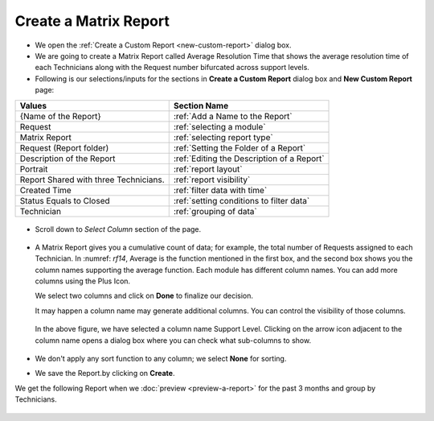 .. _create-matrix-report:

**********************
Create a Matrix Report
**********************

-  We open the :ref:`Create a Custom Report <new-custom-report>` dialog box.

-  We are going to create a Matrix Report called Average Resolution Time
   that shows the average resolution time of each Technicians along with
   the Request number bifurcated across support levels.

-  Following is our selections/inputs for the sections in **Create a Custom Report** dialog box and **New Custom Report** page:

+-----------------------------------+---------------------------------------------+
| Values                            | Section Name                                |
+===================================+=============================================+
| {Name of the Report}              | :ref:`Add a Name to the Report`             |
+-----------------------------------+---------------------------------------------+
| Request                           | :ref:`selecting a module`                   |      
|                                   |                                             |
+-----------------------------------+---------------------------------------------+
| Matrix Report                     | :ref:`selecting report type`                |
|                                   |                                             |
+-----------------------------------+---------------------------------------------+
| Request (Report folder)           | :ref:`Setting the Folder of a Report`       |
|                                   |                                             |
+-----------------------------------+---------------------------------------------+
| Description of the Report         | :ref:`Editing the Description of a Report`  |
+-----------------------------------+---------------------------------------------+
| Portrait                          | :ref:`report layout`                        |
|                                   |                                             |
+-----------------------------------+---------------------------------------------+
| Report Shared with three          | :ref:`report visibility`                    |
| Technicians.                      |                                             |
|                                   |                                             |
|                                   |                                             |
+-----------------------------------+---------------------------------------------+
| Created Time                      | :ref:`filter data with time`                |
|                                   |                                             |
+-----------------------------------+---------------------------------------------+
| Status Equals to Closed           | :ref:`setting conditions to filter data`    |
|                                   |                                             |
|                                   |                                             |
+-----------------------------------+---------------------------------------------+
| Technician                        | :ref:`grouping of data`                     |
|                                   |                                             |
+-----------------------------------+---------------------------------------------+

.. _rf13:
.. figure:: https://s3-ap-southeast-1.amazonaws.com/flotomate-resources/report/R-13.png
      :align: center
      :alt: figure 13

-  Scroll down to *Select Column* section of the page.

.. _rf14:
.. figure:: https://s3-ap-southeast-1.amazonaws.com/flotomate-resources/report/R-14.png
      :align: center
      :alt: figure 14

-  A Matrix Report gives you a cumulative count of data; for example,
   the total number of Requests assigned to each Technician. In :numref:
   `rf14`, Average is the function mentioned in the first box, and the second
   box shows you the column names supporting the average function. Each
   module has different column names. You can add more columns using the
   Plus Icon.

   We select two columns and click on **Done** to finalize our decision.

   It may happen a column name may generate additional columns. You can
   control the visibility of those columns.

    .. _rf15:
    .. figure:: https://s3-ap-southeast-1.amazonaws.com/flotomate-resources/report/R-15.png
          :align: center
          :alt: figure 15

   In the above figure, we have selected a column name Support Level.
   Clicking on the arrow icon adjacent to the column name opens a dialog
   box where you can check what sub-columns to show.

    .. _rf16:
    .. figure:: https://s3-ap-southeast-1.amazonaws.com/flotomate-resources/report/R-16.png
          :align: center
          :alt: figure 16

- We don't apply any sort function to any column; we select **None** for sorting. 

-  We save the Report.by clicking on **Create**.

We get the following Report when we :doc:`preview <preview-a-report>` for
the past 3 months and group by Technicians.

.. _rf17:
.. figure:: https://s3-ap-southeast-1.amazonaws.com/flotomate-resources/report/R-17.png
      :align: center
      :alt: figure 17